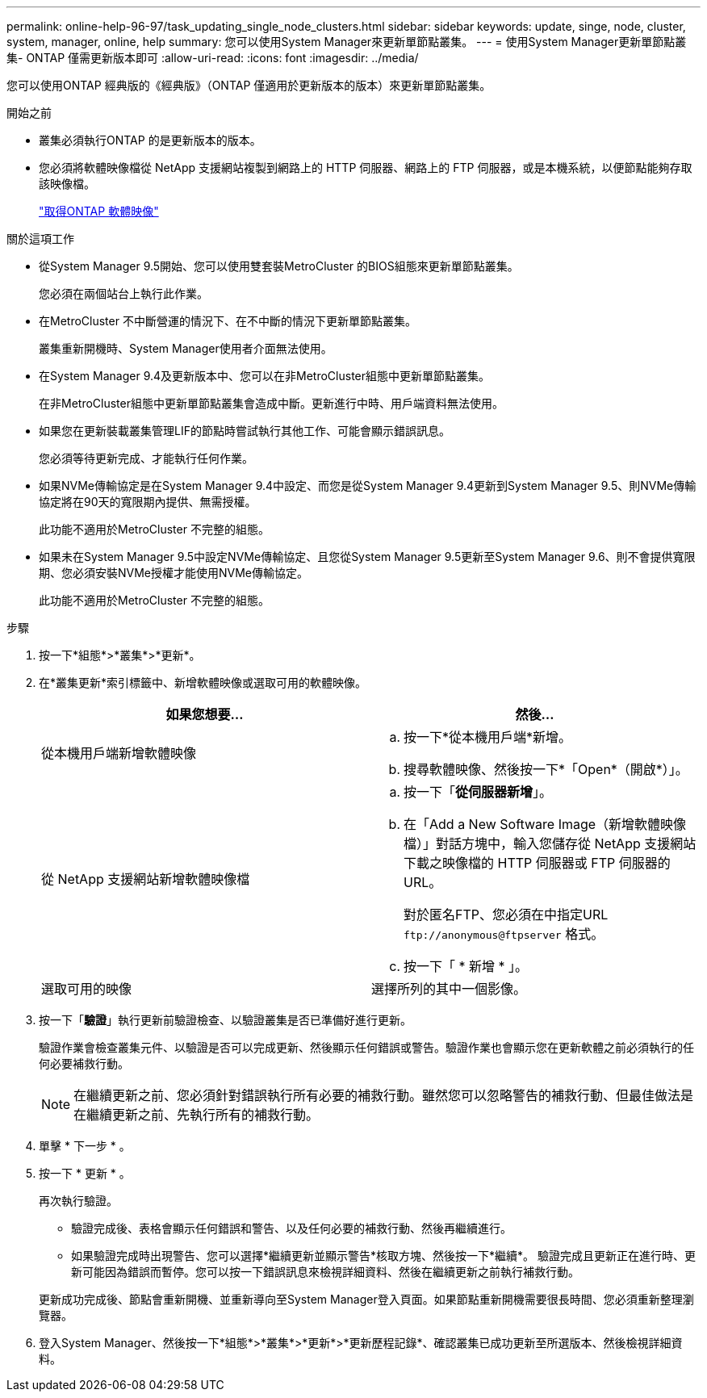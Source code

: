 ---
permalink: online-help-96-97/task_updating_single_node_clusters.html 
sidebar: sidebar 
keywords: update, singe, node, cluster, system, manager, online, help 
summary: 您可以使用System Manager來更新單節點叢集。 
---
= 使用System Manager更新單節點叢集- ONTAP 僅需更新版本即可
:allow-uri-read: 
:icons: font
:imagesdir: ../media/


[role="lead"]
您可以使用ONTAP 經典版的《經典版》（ONTAP 僅適用於更新版本的版本）來更新單節點叢集。

.開始之前
* 叢集必須執行ONTAP 的是更新版本的版本。
* 您必須將軟體映像檔從 NetApp 支援網站複製到網路上的 HTTP 伺服器、網路上的 FTP 伺服器，或是本機系統，以便節點能夠存取該映像檔。
+
link:task_obtaining_ontap_software_images.html["取得ONTAP 軟體映像"]



.關於這項工作
* 從System Manager 9.5開始、您可以使用雙套裝MetroCluster 的BIOS組態來更新單節點叢集。
+
您必須在兩個站台上執行此作業。

* 在MetroCluster 不中斷營運的情況下、在不中斷的情況下更新單節點叢集。
+
叢集重新開機時、System Manager使用者介面無法使用。

* 在System Manager 9.4及更新版本中、您可以在非MetroCluster組態中更新單節點叢集。
+
在非MetroCluster組態中更新單節點叢集會造成中斷。更新進行中時、用戶端資料無法使用。

* 如果您在更新裝載叢集管理LIF的節點時嘗試執行其他工作、可能會顯示錯誤訊息。
+
您必須等待更新完成、才能執行任何作業。

* 如果NVMe傳輸協定是在System Manager 9.4中設定、而您是從System Manager 9.4更新到System Manager 9.5、則NVMe傳輸協定將在90天的寬限期內提供、無需授權。
+
此功能不適用於MetroCluster 不完整的組態。

* 如果未在System Manager 9.5中設定NVMe傳輸協定、且您從System Manager 9.5更新至System Manager 9.6、則不會提供寬限期、您必須安裝NVMe授權才能使用NVMe傳輸協定。
+
此功能不適用於MetroCluster 不完整的組態。



.步驟
. 按一下*組態*>*叢集*>*更新*。
. 在*叢集更新*索引標籤中、新增軟體映像或選取可用的軟體映像。
+
|===
| 如果您想要... | 然後... 


 a| 
從本機用戶端新增軟體映像
 a| 
.. 按一下*從本機用戶端*新增。
.. 搜尋軟體映像、然後按一下*「Open*（開啟*）」。




 a| 
從 NetApp 支援網站新增軟體映像檔
 a| 
.. 按一下「*從伺服器新增*」。
.. 在「Add a New Software Image（新增軟體映像檔）」對話方塊中，輸入您儲存從 NetApp 支援網站下載之映像檔的 HTTP 伺服器或 FTP 伺服器的 URL。
+
對於匿名FTP、您必須在中指定URL `+ftp://anonymous@ftpserver+` 格式。

.. 按一下「 * 新增 * 」。




 a| 
選取可用的映像
 a| 
選擇所列的其中一個影像。

|===
. 按一下「*驗證*」執行更新前驗證檢查、以驗證叢集是否已準備好進行更新。
+
驗證作業會檢查叢集元件、以驗證是否可以完成更新、然後顯示任何錯誤或警告。驗證作業也會顯示您在更新軟體之前必須執行的任何必要補救行動。

+
[NOTE]
====
在繼續更新之前、您必須針對錯誤執行所有必要的補救行動。雖然您可以忽略警告的補救行動、但最佳做法是在繼續更新之前、先執行所有的補救行動。

====
. 單擊 * 下一步 * 。
. 按一下 * 更新 * 。
+
再次執行驗證。

+
** 驗證完成後、表格會顯示任何錯誤和警告、以及任何必要的補救行動、然後再繼續進行。
** 如果驗證完成時出現警告、您可以選擇*繼續更新並顯示警告*核取方塊、然後按一下*繼續*。
驗證完成且更新正在進行時、更新可能因為錯誤而暫停。您可以按一下錯誤訊息來檢視詳細資料、然後在繼續更新之前執行補救行動。


+
更新成功完成後、節點會重新開機、並重新導向至System Manager登入頁面。如果節點重新開機需要很長時間、您必須重新整理瀏覽器。

. 登入System Manager、然後按一下*組態*>*叢集*>*更新*>*更新歷程記錄*、確認叢集已成功更新至所選版本、然後檢視詳細資料。

